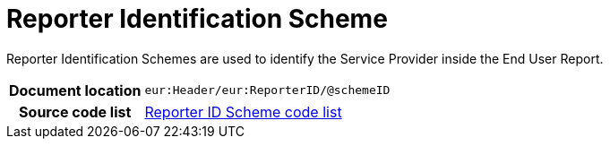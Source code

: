 [[codelist-repidscheme]]
= Reporter Identification Scheme

Reporter Identification Schemes are used to identify the Service Provider inside the End User Report.

[cols="1,4"]
|===
h| Document location
| `eur:Header/eur:ReporterID/@schemeID`

h| Source code list
| link:../end_user_reporting/codelist/ReporterIDScheme/[Reporter ID Scheme code list]
|===
